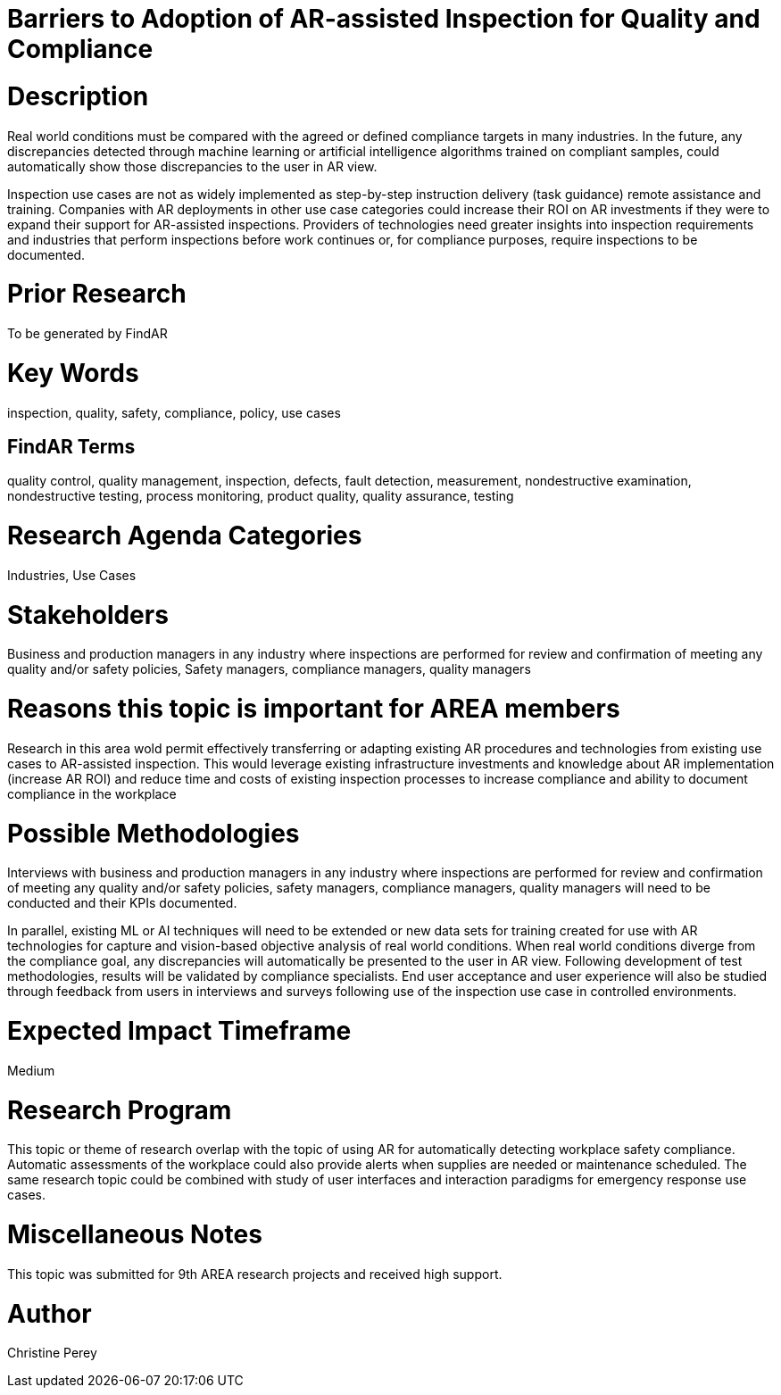 [[ra-Uinspection5-barriers]]

# Barriers to Adoption of AR-assisted Inspection for Quality and Compliance

# Description
Real world conditions must be compared with the agreed or defined compliance targets in many industries. In the future, any discrepancies detected through machine learning or artificial intelligence algorithms trained on compliant samples, could automatically show those discrepancies to the user in AR view.

Inspection use cases are not as widely implemented as step-by-step instruction delivery (task guidance) remote assistance and training. Companies with AR deployments in other use case categories could increase their ROI on AR investments if they were to expand their support for AR-assisted inspections. Providers of technologies need greater insights into inspection requirements and industries that perform inspections before work continues or, for compliance purposes, require inspections to be documented.

# Prior Research
To be generated by FindAR

# Key Words
inspection, quality, safety, compliance, policy, use cases

## FindAR Terms
quality control, quality management, inspection, defects, fault detection, measurement, nondestructive examination, nondestructive testing, process monitoring, product quality, quality assurance, testing

# Research Agenda Categories
Industries, Use Cases

# Stakeholders
Business and production managers in any industry where inspections are performed for review and confirmation of meeting any quality and/or safety policies, Safety managers, compliance managers, quality managers

# Reasons this topic is important for AREA members
Research in this area wold permit effectively transferring or adapting existing AR procedures and technologies from existing use cases to AR-assisted inspection. This would leverage existing infrastructure investments and knowledge about AR implementation (increase AR ROI) and reduce time and costs of existing inspection processes to increase compliance and ability to document compliance in the workplace

# Possible Methodologies
Interviews with business and production managers in any industry where inspections are performed for review and confirmation of meeting any quality and/or safety policies, safety managers, compliance managers, quality managers will need to be conducted and their KPIs documented.

In parallel, existing ML or AI techniques will need to be extended or new data sets for training created for use with AR technologies for capture and vision-based objective analysis of real world conditions. When real world conditions diverge from the compliance goal, any discrepancies will automatically be presented to the user in AR view. Following development of test methodologies, results will be validated by compliance specialists. End user acceptance and user experience will also be studied through feedback from users in interviews and surveys following use of the inspection use case in controlled environments.

# Expected Impact Timeframe
Medium

# Research Program
This topic or theme of research overlap with the topic of using AR for automatically detecting workplace safety compliance. Automatic assessments of the workplace could also provide alerts when supplies are needed or maintenance scheduled. The same research topic could be combined with study of user interfaces and interaction paradigms for emergency response use cases.

# Miscellaneous Notes
This topic was submitted for 9th AREA research projects and received high support.

# Author
Christine Perey

